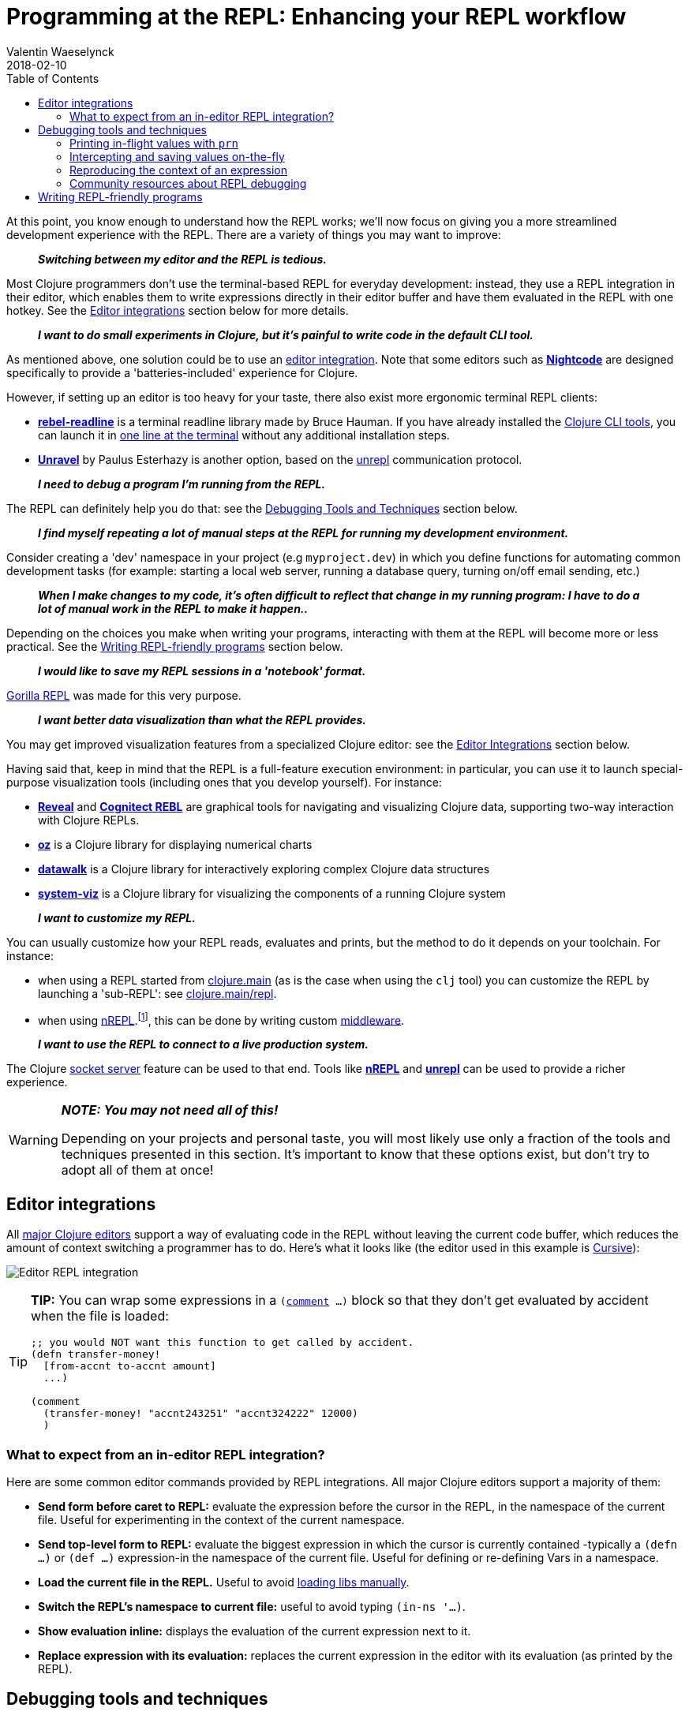 = Programming at the REPL: Enhancing your REPL workflow
Valentin Waeselynck
2018-02-10
:type: repl
:toc: macro
:icons: font
:navlinktext: Enhancing your REPL workflow
:prevpagehref: navigating_namespaces
:prevpagetitle: Navigating Namespaces
:nextpagehref: guidelines_for_repl_aided_development
:nextpagetitle: Guidelines for REPL-Aided Development

ifdef::env-github,env-browser[:outfilesuffix: .adoc]

toc::[]

At this point, you know enough to understand how the REPL works; we'll now focus on giving
you a more streamlined development experience with the REPL. There are a variety of things
you may want to improve:

[quote]
____
**_Switching between my editor and the REPL is tedious._**
____

Most Clojure programmers don't use the terminal-based REPL for everyday development:
instead, they use a REPL integration in their editor, which enables them to write expressions
directly in their editor buffer and have them evaluated in the REPL with one hotkey.
See the <<editor-integrations,Editor integrations>> section below for more details.

[quote]
____
**_I want to do small experiments in Clojure, but it's painful to write code in the default CLI tool._**
____

As mentioned above, one solution could be to use an <<editor-integrations,editor integration>>.
Note that some editors such as **https://sekao.net/nightcode/[Nightcode]** are designed specifically to
provide a 'batteries-included' experience for Clojure.

However, if setting up an editor is too heavy for your taste, there also exist more ergonomic terminal REPL clients:

* **https://github.com/bhauman/rebel-readline[rebel-readline]** is a terminal readline library made by Bruce Hauman.
If you have already installed the <<xref/../../deps_and_cli#,Clojure CLI tools>>, you can launch it in https://github.com/bhauman/rebel-readline#quick-try[one line at the terminal]
without any additional installation steps.
* **https://github.com/Unrepl/unravel[Unravel]** by Paulus Esterhazy is another option, based on the https://github.com/Unrepl/unrepl[unrepl] communication protocol.

[quote]
____
**_I need to debug a program I'm running from the REPL._**
____

The REPL can definitely help you do that: see the <<debugging-tools-and-techniques,Debugging Tools and Techniques>> section below.

[quote]
____
**_I find myself repeating a lot of manual steps at the REPL for running my development environment._**
____

Consider creating a 'dev' namespace in your project (e.g `myproject.dev`) in which you define functions
for automating common development tasks (for example: starting a local web server, running a database query,
turning on/off email sending, etc.)

[quote]
____
**_When I make changes to my code, it's often difficult to reflect that change in my running program:
I have to do a lot of manual work in the REPL to make it happen.._**
____

Depending on the choices you make when writing your programs, interacting with them at the REPL will
become more or less practical. See the <<writing-repl-friendly-programs,Writing REPL-friendly programs>> section below.

[quote]
____
**_I would like to save my REPL sessions in a 'notebook' format._**
____

http://gorilla-repl.org/[Gorilla REPL] was made for this very purpose.

[quote]
____
**_I want better data visualization than what the REPL provides._**
____

You may get improved visualization features from a specialized Clojure editor:
 see the <<editor-integrations,Editor Integrations>> section below.

Having said that, keep in mind that the REPL is a full-feature execution environment: in particular, you can use it
to launch special-purpose visualization tools (including ones that you develop yourself).
For instance:

* **https://vlaaad.github.io/reveal/[Reveal]** and **https://docs.datomic.com/cloud/other-tools/REBL.html[Cognitect REBL]** are graphical tools for navigating and visualizing Clojure data, supporting two-way interaction with Clojure REPLs.
* **https://github.com/metasoarous/oz[oz]** is a Clojure library for displaying numerical charts
* **https://github.com/eggsyntax/datawalk[datawalk]** is a Clojure library for interactively exploring complex
Clojure data structures
* **https://github.com/walmartlabs/system-viz[system-viz]** is a Clojure library for visualizing the components of a running
Clojure system

[quote]
____
**_I want to customize my REPL._**
____

You can usually customize how your REPL reads, evaluates and prints, but the method to do it
depends on your toolchain. For instance:

* when using a REPL started from <<xref/../../../reference/repl_and_main#,clojure.main>> (as is the case when using the `clj` tool)
you can customize the REPL by launching a 'sub-REPL': see https://clojure.github.io/clojure/clojure.main-api.html#clojure.main/repl[clojure.main/repl].
* when using https://nrepl.org[nREPL].footnote:[
At the time of writing (March 2018), https://nrepl.org[nREPL] is the most popular toolchain
for REPL-editor integration], this can be done by writing custom https://nrepl.org/nrepl/design/middleware.html[middleware].

[quote]
____
**_I want to use the REPL to connect to a live production system._**
____

The Clojure <<xref/../../../reference/repl_and_main#launching_a_socket_server,socket server>> feature can be used
to that end. Tools like **https://nrepl.org[nREPL]** and **https://github.com/Unrepl/unrepl[unrepl]**
can be used to provide a richer experience.

[WARNING]
====
**_NOTE: You may not need all of this!_**

Depending on your projects and personal taste, you will most likely use only a fraction of the tools and techniques presented in this section.
It's important to know that these options exist, but don't try to adopt all of them at once!
====

[#editor-integrations]
== Editor integrations

All <<xref/../../../community/tools#_editors,major Clojure editors>> support a way of evaluating code in the REPL without leaving
the current code buffer, which reduces the amount of context switching a programmer has to do.
Here's what it looks like (the editor used in this example is https://cursive-ide.com/userguide/repl.html[Cursive]):

image:/images/content/guides/repl/cursive-repl-demo.gif["Editor REPL integration"]

[TIP]
====
**TIP:** You can wrap some expressions in a `(https://clojure.github.io/clojure/clojure.core-api.html#clojure.core/comment[comment] ...)`
block so that they don't get evaluated by accident when the file is loaded:

[source,clojure]
----
;; you would NOT want this function to get called by accident.
(defn transfer-money!
  [from-accnt to-accnt amount]
  ...)

(comment
  (transfer-money! "accnt243251" "accnt324222" 12000)
  )
----
====

=== What to expect from an in-editor REPL integration?

Here are some common editor commands provided by REPL integrations. All major Clojure
editors support a majority of them:

* **Send form before caret to REPL:** evaluate the expression before the cursor in the REPL,
in the namespace of the current file. Useful for experimenting in the context of the current namespace.
* **Send top-level form to REPL:** evaluate the biggest expression in which the cursor is currently contained
-typically a `(defn ...)` or `(def ...)` expression-in the namespace of the current file.
Useful for defining or re-defining Vars in a namespace.
* **Load the current file in the REPL.** Useful to avoid <<_working_with_libs,loading libs manually>>.
* **Switch the REPL's namespace to current file:** useful to avoid typing `(in-ns '...)`.
* **Show evaluation inline:** displays the evaluation of the current expression next to it.
* **Replace expression with its evaluation:** replaces the current expression in the editor with its evaluation (as printed by the REPL).

[#debugging-tools-and-techniques]
== Debugging tools and techniques

While traditional debuggers can be used with Clojure, the REPL itself is a powerful debugging environment,
because it lets you inspect and alter the flow of a running program. In this section, we'll study some
tools and techniques to leverage the REPL for debugging.

=== Printing in-flight values with `prn`

`(https://clojuredocs.org/clojure.core/prn[prn] ...)` expressions can be added in strategic places in your code to print intermediary values:

[source, clojure-repl]
----
(defn average
  "a buggy function for computing the average of some numbers."
  [numbers]
  (let [sum (first numbers)
        n (count numbers)]
    (prn sum) ;; HERE printing an intermediary value
    (/ sum n)))
#'user/average
user=> (average [12 14])
12 ## HERE
6
----

[TIP]
====
**TIP:** you can combine prn with the `(https://clojuredocs.org/clojure.core/doto[doto] ...)` macro, i.e `(doto MY-EXPR prn)`,
to make adding `prn` calls less invasive:

[source,clojure]
----
(defn average
  "a buggy function for computing the average of some numbers."
  [numbers]
  (let [sum (first numbers)
        n (count numbers)]
    (/
      (doto sum prn) ;; HERE
      n)))
----
====

==== Going further: 'spying' macros

Some Clojure libraries provide 'enhanced' versions of `prn` that are more informative, by also printing information
about the wrapped expression. For example:

* the **https://github.com/clojure/tools.logging[tools.logging]** logging library
provides a http://clojure.github.io/tools.logging/#clojure.tools.logging/spy[spy] macro to log an expression's code along
with its value
* the **https://github.com/dgrnbrg/spyscope[spyscope]** library lets you to insert these printing calls with very
lightweight syntax.

==== Going further: tracing libraries

_Tracing_ libraries such as **https://github.com/clojure/tools.trace[tools.trace]** and **https://github.com/clojure-emacs/sayid[Sayid]**
can help you instrument larger portions of your code, for example by automatically printing all the function calls in a
given namespace, or all intermediary values in a given expression.

=== Intercepting and saving values on-the-fly

Sometimes you want to do more with intermediary values than just print them:
you want to save them to conduct further experiments on them at the REPL.
This can be done by inserting a `(def ...)` call inside the expression where the value appears:

[source,clojure]
----
(defn average
  [numbers]
  (let [sum (apply + numbers)
        n (count numbers)]
    (def n n) ;; FIXME remove when you're done debugging
    (/ sum n)))
----
[source,clojure-repl]
----
user=> (average [1 2 3])
2
user=> n
3
----

This 'inline-def' technique is described in more depth in https://blog.michielborkent.nl/2017/05/25/inline-def-debugging/[this blog post by Michiel Borkent].

=== Reproducing the context of an expression

When debugging at the REPL, we often want to reproduce manually something that our program did automatically,
that is evaluating some expressions inside a function body. To do that, we need to recreate the context
of the expressions of interest: one trick to achieve that is to define Vars (using `def`) with the same names
and values as the locals used by the expressions. The 'physics' example below illustrates this approach:

[source,clojure]
----
(def G 6.67408e-11)
(def earth-radius 6.371e6)
(def earth-mass 5.972e24)

(defn earth-gravitational-force
  "Computes (an approximation of) the gravitational force between Earth and an object
  of mass `m`, at distance `r` of Earth's center."
  [m r]
  (/
    (*
      G
      m
      (if (>= r earth-radius)
        earth-mass
        (*
          earth-mass
          (Math/pow (/ r earth-radius) 3.0))))
    (* r r)))

;;;; calling our function for an object of 80kg at distance 5000km.
(earth-gravitational-force 80 5e6) ; => 616.5217226636292

;;;; recreating the context of our call
(def m 80)
(def r 5e6)
;; note: the same effect could be achieved using the 'inline-def' technique described in the previous section.

;;;; we can now directly evaluate any expression in the function body:
(* r r) ; => 2.5E13
(>= r earth-radius) ; => false
(Math/pow (/ r earth-radius) 3.0) ; => 0.48337835316173317
----

This technique is described in more depth in Stuart Halloway's article
http://blog.cognitect.com/blog/2017/6/5/repl-debugging-no-stacktrace-required[REPL Debugging: No Stacktrace Required].
The **https://github.com/vvvvalvalval/scope-capture[scope-capture]** library was made to automate
the manual task of saving and re-creating the context of an expression.

=== Community resources about REPL debugging

* https://www.clojure-toolbox.com/[The Clojure Toolbox] provides a list a Clojure libraries for debugging.
* https://cambium.consulting/articles/2018/2/8/the-power-of-clojure-debugging[The Power of Clojure: debugging]
is an article by Cambium Consulting which provides a list of techniques for debugging at the REPL.
* _Clojure From the Ground Up_ by Aphyr contains a https://aphyr.com/posts/319-clojure-from-the-ground-up-debugging[chapter about debugging],
presenting techniques for debugging Clojure in particular and a principled approach to debugging in general.
* In his article http://blog.cognitect.com/blog/2017/6/5/repl-debugging-no-stacktrace-required[REPL Debugging: No Stacktrace Required],
Stuart Halloway demonstrates how the quick feedback loop at the REPL can be used to narrow down the cause of a bug
without using error information at all.
* Eli Bendersky has written some https://eli.thegreenplace.net/2017/notes-on-debugging-clojure-code/#id3[Notes on debugging Clojure code].
* https://www.youtube.com/watch?v=FihU5JxmnBg[Debugging with the Scientific Method] is a conference talk by Stuart Halloway
promoting a scientific approach to debugging in general.

[#writing-repl-friendly-programs]
== Writing REPL-friendly programs

While interactive development at the REPL gives a lot of power to programmers,
it also adds new challenges: programs must be designed so that they lend themselves
well to REPL interaction, which is a new constraint to be vigilant of when writing code.footnote:[
A similar phenomenon happens with the well-known technique of https://en.wikipedia.org/wiki/Software_testing[automated testing]:
while testing can bring a lot of value to programmers, it requires extra care to write code that is 'testable'.
Just like tests, the REPL should not be an afterthought when writing Clojure code.]

Covering this topic extensively would take us too far for the scope of this guide,
so we will merely provide some tips and resources to guide your own research and problem-solving.

**_REPL-friendly code can be re-defined._** Code is more easily redefined when it is called via a Var
(defined e.g via `(def ...)` or `(defn ...)`), because a Var can be redefined without touching the code that calls it.
This is illustrated in the following example, which prints some numbers at a regular time interval:

[source,clojure]
----
;; Each of these 4 code examples start a loop in another thread
;; which prints numbers at a regular time interval.

;;;; 1. NOT REPL-friendly
;; We won't be able to change the way numbers are printed without restarting the REPL.
(future
  (run!
    (fn [i]
      (println i "green bottles, standing on the wall. ♫")
      (Thread/sleep 1000))
    (range)))

;;;; 2. REPL-friendly
;; We can easily change the way numbers are printed by re-defining print-number-and-wait.
;; We can even stop the loop by having print-number-and-wait throw an Exception.
(defn print-number-and-wait
  [i]
  (println i "green bottles, standing on the wall. ♫")
  (Thread/sleep 1000))

(future
  (run!
    (fn [i] (print-number-and-wait i))
    (range)))

;;;; 3. NOT REPL-friendly
;; Unlike the above example, the loop can't be altered by re-defining print-number-and-wait,
;; because the loop uses the value of print-number-and-wait, not the #'print-number-and-wait Var.
(defn print-number-and-wait
  [i]
  (println i "green bottles, standing on the wall. ♫")
  (Thread/sleep 1000))

(future
  (run!
    print-number-and-wait
    (range)))

;;;; 4. REPL-friendly
;; The following works because a Clojure Var is (conveniently) also a function,
;; which consist of looking up its value (presumably a function) and calling it.
(defn print-number-and-wait
  [i]
  (println i "green bottles, standing on the wall. ♫")
  (Thread/sleep 1000))

(future
  (run!
    #'print-number-and-wait ;; mind the #' - the expression evaluates to the #'print-number-and-wait Var, not its value.
    (range)))
----

**_Beware of derived Vars._** If Var `b` is defined in terms of the value of Var `a`,
then you will need to re-define `b` each time you re-define `a`; it may be better to define
`b` as a 0-arity function which uses `a`. Example:

[source,clojure]
----
;;; NOT REPL-friendly
;; if you re-define `solar-system-planets`, you have to think of re-defining `n-planets` too.
(def solar-system-planets
  "The set of planets which orbit the Sun."
  #{"Mercury" "Venus" "Earth" "Mars" "Jupiter" "Saturn" "Uranus" "Neptune"})

(def n-planets
  "The number of planets in the solar system"
  (count solar-system-planets))


;;;; REPL-friendly
;; if you re-define `solar-system-planets`, the behaviour of `n-planets` will change accordingly.
(def solar-system-planets
  "The set of planets which orbit the Sun."
  #{"Mercury" "Venus" "Earth" "Mars" "Jupiter" "Saturn" "Uranus" "Neptune"})

(defn n-planets
  "The number of planets in the solar system"
  []
  (count solar-system-planets))
----

That being said, the problem of derived Vars becoming obsolete might be satisfactorily mitigated:

. either by making sure that Vars are not derived across different files, and by taking care to reload entire files when changes are made;
. or by using utilities like https://github.com/clojure/tools.namespace#clojuretoolsnamespace[clojure.tools.namespace], which let you keep track of changed files and reload them in order.


**_REPL-friendly code can be reloaded._** Make sure that reloading a namespace will not alter the
behaviour of the running program. If a Var needs to be defined exactly once (which should be very rare),
consider defining it with `https://clojuredocs.org/clojure.core/defonce[defonce]`.

When dealing with a codebase with many namespaces, reloading the appropriate namespaces in the correct
order can become difficult: the **https://github.com/clojure/tools.namespace[tools.namespace]** library
was made to assist the programmer in this task.

**_Program state and source code should be kept in sync._** You usually want to make sure
that your program state reflects your source code and vice-versa, but this is not automatic.
Reloading the code is often not enough: you also need to transform the program state accordingly.
Stuart Sierra has expounded on this problem in his article http://thinkrelevance.com/blog/2013/06/04/clojure-workflow-reloaded[My Clojure Workflow, Reloaded]
and his talk https://www.youtube.com/watch?v=13cmHf_kt-Q[Components Just Enough Structure].

This has motivated the creation of **_state management libraries:_**

* **https://github.com/stuartsierra/component[Component]**, which promotes a representation of program state
as a managed map of Clojure records called a *system*.
* **https://github.com/danielsz/system[System]** is a library on top of https://github.com/stuartsierra/component[Component]
which provides a set of ready-made components.
* **https://github.com/tolitius/mount[Mount]** takes a radically different approach as Component, choosing to
use Vars and namespaces as the supporting infrastructure for state.footnote:[At the time of writing,
there is controversy in the Clojure community regarding the relative merits of both approaches.]
* **https://github.com/weavejester/integrant[Integrant]** is a more recent library which shares Component's approach
while addressing some of its perceived limitations.
